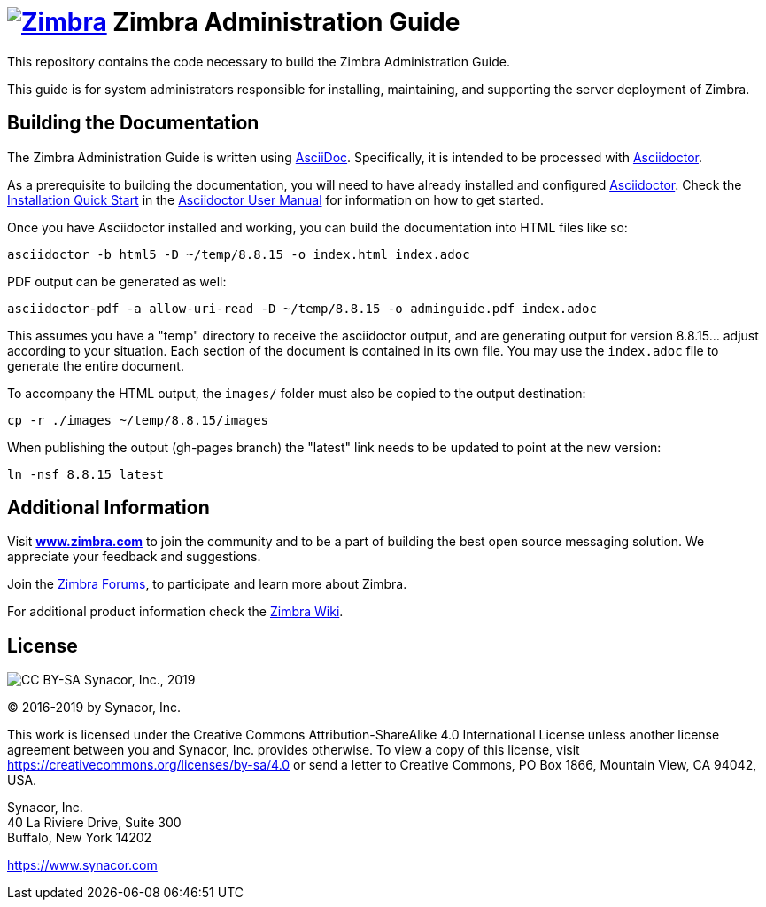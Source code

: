 [float]
= image:https://www.zimbra.com/wp-content/uploads/2016/06/zimbra-logo-color-282-1.png[Zimbra,link=https://www.zimbra.com] Zimbra Administration Guide

:product-family: Zimbra
:doc-name: {product-family} Administration Guide
:doc-filename: adminguide
:product-version: 8.8.15
:copyright-year: 2019

This repository contains the code necessary to build the Zimbra Administration Guide.

This guide is for system administrators responsible for installing, maintaining, and supporting the server deployment of {product-family}.

== Building the Documentation

The {doc-name} is written using link:http://asciidoc.org/[AsciiDoc].
Specifically, it is intended to be processed with link:http://asciidoctor.org/[Asciidoctor].

As a prerequisite to building the documentation, you will need to have already installed and configured link:http://asciidoctor.org/[Asciidoctor].
Check the link:http://asciidoctor.org/docs/user-manual/#installation-quick-start[Installation Quick Start] in the link:http://asciidoctor.org/docs/user-manual/[Asciidoctor User Manual] for information on how to get started.

Once you have Asciidoctor installed and working, you can build the documentation into HTML files like so:

[source,bash,subs=attributes+]
----
asciidoctor -b html5 -D ~/temp/{product-version} -o index.html index.adoc
----

PDF output can be generated as well:

[source,bash,subs=attributes+]
----
asciidoctor-pdf -a allow-uri-read -D ~/temp/{product-version} -o {doc-filename}.pdf index.adoc
----

This assumes you have a "temp" directory to receive the asciidoctor output, and are generating output for version {product-version}... adjust according to your situation.
Each section of the document is contained in its own file. You may use the `index.adoc` file to generate the entire document.

To accompany the HTML output, the `images/` folder must also be copied to the output destination:

[source,bash,subs=attributes+]
-----
cp -r ./images ~/temp/{product-version}/images
-----

When publishing the output (gh-pages branch) the "latest" link needs to be updated to point at the new version:

[source,bash,subs=attributes+]
-----
ln -nsf {product-version} latest
-----

== Additional Information

Visit https://www.zimbra.com[*www.zimbra.com*] to join the community and to be a part of building the best open source messaging solution.
We appreciate your feedback and suggestions.

Join the https://forums.zimbra.org/[Zimbra Forums], to participate and learn more about Zimbra.

For additional product information check the https://wiki.zimbra.com[Zimbra Wiki].

== License

image:https://i.creativecommons.org/l/by-sa/4.0/88x31.png[CC BY-SA] Synacor, Inc., {copyright-year}

(C) 2016-{copyright-year} by Synacor, Inc.

This work is licensed under the Creative Commons Attribution-ShareAlike 4.0
International License unless another license agreement between you and
Synacor, Inc. provides otherwise. To view a copy of this license, visit
https://creativecommons.org/licenses/by-sa/4.0 or send a letter to Creative
Commons, PO Box 1866, Mountain View, CA 94042, USA.

Synacor, Inc. +
40 La Riviere Drive, Suite 300 +
Buffalo, New York 14202

https://www.synacor.com
